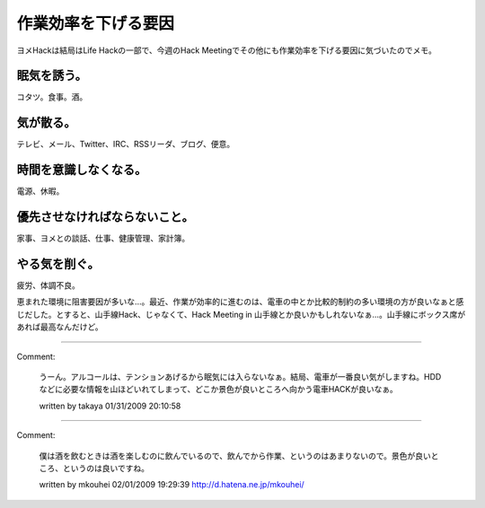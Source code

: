﻿作業効率を下げる要因
####################


ヨメHackは結局はLife Hackの一部で、今週のHack Meetingでその他にも作業効率を下げる要因に気づいたのでメモ。

眠気を誘う。
********************************


コタツ。食事。酒。

気が散る。
**************************


テレビ、メール、Twitter、IRC、RSSリーダ、ブログ、便意。

時間を意識しなくなる。
**************************************************************


電源、休暇。

優先させなければならないこと。
**************************************************************************************


家事、ヨメとの談話、仕事、健康管理、家計簿。

やる気を削ぐ。
**************************************


疲労、体調不良。

恵まれた環境に阻害要因が多いな…。最近、作業が効率的に進むのは、電車の中とか比較的制約の多い環境の方が良いなぁと感じだした。とすると、山手線Hack、じゃなくて、Hack Meeting in 山手線とか良いかもしれないなぁ…。山手線にボックス席があれば最高なんだけど。



.. author:: mkouhei
.. categories:: 生活, 
.. tags::


----

Comment:

	うーん。アルコールは、テンションあげるから眠気には入らないなぁ。結局、電車が一番良い気がしますね。HDDなどに必要な情報を山ほどいれてしまって、どこか景色が良いところへ向かう電車HACKが良いなぁ。

	written by  takaya
	01/31/2009 20:10:58
	

----

Comment:

	僕は酒を飲むときは酒を楽しむのに飲んでいるので、飲んでから作業、というのはあまりないので。景色が良いところ、というのは良いですね。

	written by  mkouhei
	02/01/2009 19:29:39
	http://d.hatena.ne.jp/mkouhei/

